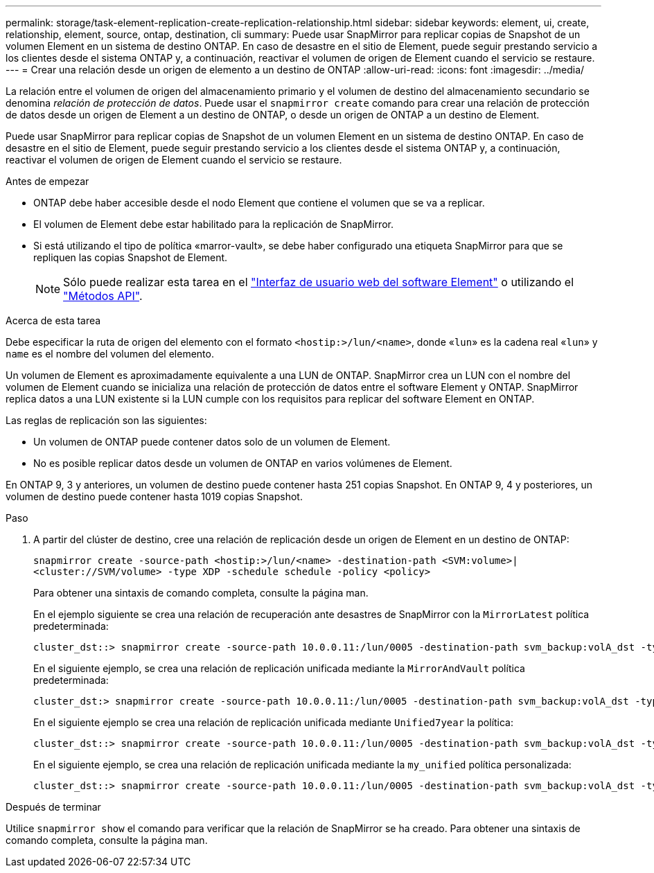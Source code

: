 ---
permalink: storage/task-element-replication-create-replication-relationship.html 
sidebar: sidebar 
keywords: element, ui, create, relationship, element, source, ontap, destination, cli 
summary: Puede usar SnapMirror para replicar copias de Snapshot de un volumen Element en un sistema de destino ONTAP. En caso de desastre en el sitio de Element, puede seguir prestando servicio a los clientes desde el sistema ONTAP y, a continuación, reactivar el volumen de origen de Element cuando el servicio se restaure. 
---
= Crear una relación desde un origen de elemento a un destino de ONTAP
:allow-uri-read: 
:icons: font
:imagesdir: ../media/


[role="lead"]
La relación entre el volumen de origen del almacenamiento primario y el volumen de destino del almacenamiento secundario se denomina _relación de protección de datos_. Puede usar el `snapmirror create` comando para crear una relación de protección de datos desde un origen de Element a un destino de ONTAP, o desde un origen de ONTAP a un destino de Element.

Puede usar SnapMirror para replicar copias de Snapshot de un volumen Element en un sistema de destino ONTAP. En caso de desastre en el sitio de Element, puede seguir prestando servicio a los clientes desde el sistema ONTAP y, a continuación, reactivar el volumen de origen de Element cuando el servicio se restaure.

.Antes de empezar
* ONTAP debe haber accesible desde el nodo Element que contiene el volumen que se va a replicar.
* El volumen de Element debe estar habilitado para la replicación de SnapMirror.
* Si está utilizando el tipo de política «marror-vault», se debe haber configurado una etiqueta SnapMirror para que se repliquen las copias Snapshot de Element.
+
[NOTE]
====
Sólo puede realizar esta tarea en el link:concept_snapmirror_labels.html["Interfaz de usuario web del software Element"] o utilizando el link:../api/concept_element_api_snapshots_overview.html["Métodos API"].

====


.Acerca de esta tarea
Debe especificar la ruta de origen del elemento con el formato `<hostip:>/lun/<name>`, donde «`lun`» es la cadena real «`lun`» y `name` es el nombre del volumen del elemento.

Un volumen de Element es aproximadamente equivalente a una LUN de ONTAP. SnapMirror crea un LUN con el nombre del volumen de Element cuando se inicializa una relación de protección de datos entre el software Element y ONTAP. SnapMirror replica datos a una LUN existente si la LUN cumple con los requisitos para replicar del software Element en ONTAP.

Las reglas de replicación son las siguientes:

* Un volumen de ONTAP puede contener datos solo de un volumen de Element.
* No es posible replicar datos desde un volumen de ONTAP en varios volúmenes de Element.


En ONTAP 9, 3 y anteriores, un volumen de destino puede contener hasta 251 copias Snapshot. En ONTAP 9, 4 y posteriores, un volumen de destino puede contener hasta 1019 copias Snapshot.

.Paso
. A partir del clúster de destino, cree una relación de replicación desde un origen de Element en un destino de ONTAP:
+
`snapmirror create -source-path <hostip:>/lun/<name> -destination-path <SVM:volume>|<cluster://SVM/volume> -type XDP -schedule schedule -policy <policy>`

+
Para obtener una sintaxis de comando completa, consulte la página man.

+
En el ejemplo siguiente se crea una relación de recuperación ante desastres de SnapMirror con la `MirrorLatest` política predeterminada:

+
[listing]
----
cluster_dst::> snapmirror create -source-path 10.0.0.11:/lun/0005 -destination-path svm_backup:volA_dst -type XDP -schedule my_daily -policy MirrorLatest
----
+
En el siguiente ejemplo, se crea una relación de replicación unificada mediante la `MirrorAndVault` política predeterminada:

+
[listing]
----
cluster_dst:> snapmirror create -source-path 10.0.0.11:/lun/0005 -destination-path svm_backup:volA_dst -type XDP -schedule my_daily -policy MirrorAndVault
----
+
En el siguiente ejemplo se crea una relación de replicación unificada mediante `Unified7year` la política:

+
[listing]
----
cluster_dst::> snapmirror create -source-path 10.0.0.11:/lun/0005 -destination-path svm_backup:volA_dst -type XDP -schedule my_daily -policy Unified7year
----
+
En el siguiente ejemplo, se crea una relación de replicación unificada mediante la `my_unified` política personalizada:

+
[listing]
----
cluster_dst::> snapmirror create -source-path 10.0.0.11:/lun/0005 -destination-path svm_backup:volA_dst -type XDP -schedule my_daily -policy my_unified
----


.Después de terminar
Utilice `snapmirror show` el comando para verificar que la relación de SnapMirror se ha creado. Para obtener una sintaxis de comando completa, consulte la página man.
